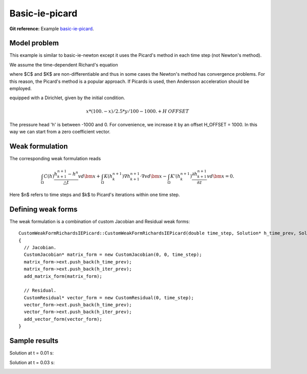 Basic-ie-picard
---------------

**Git reference:** Example `basic-ie-picard <http://git.hpfem.org/hermes.git/tree/HEAD:/hermes2d/examples/richards/basic-ie-picard>`_.

Model problem
~~~~~~~~~~~~~

This example is similar to basic-ie-newton except it uses the 
Picard's method in each time step (not Newton's method).

We assume the time-dependent Richard's equation

.. math::
    :label: richards-basic-ie-picard

       C(h) \frac{\partial h}{\partial t} - \nabla \cdot (K(h) \nabla h) - K'(h) \frac{\partial h}{\partial z}= 0

where $C$ and $K$ are non-differentiable and thus in some cases the Newton's method has convergence problems.
For this reason, the Picard's method is a popular approach. If Picards is used, then Andersson acceleration should be employed.

equipped with a Dirichlet, given by the initial condition.

.. math::

     x*(100. - x)/2.5 * y/100 - 1000. + H\underline{\ }OFFSET

The pressure head 'h' is between -1000 and 0. For convenience, we
increase it by an offset H_OFFSET = 1000. In this way we can start
from a zero coefficient vector.

Weak formulation
~~~~~~~~~~~~~~~~

The corresponding weak formulation reads

.. math::

     \int_{\Omega} C(h) \frac{h^{n+1}_{k+1} - h^{n}}{\triangle t} v d\bm{x} + \int_{\Omega} K(h^{n+1}_{k}) \nabla h^{n+1}_{k+1} \cdot \nabla v d\bm{x} - \int_{\Omega} K'(h^{n+1}_{k}) \frac{\partial h^{n+1}_{k+1}}{\partial z} v d\bm{x} = 0.

Here $n$ refers to time steps and $k$ to Picard's iterations within one time step.

Defining weak forms
~~~~~~~~~~~~~~~~~~~

The weak formulation is a combination of custom Jacobian and Residual weak forms::

    CustomWeakFormRichardsIEPicard::CustomWeakFormRichardsIEPicard(double time_step, Solution* h_time_prev, Solution* h_iter_prev) : WeakForm(1)
    {
      // Jacobian.
      CustomJacobian* matrix_form = new CustomJacobian(0, 0, time_step);
      matrix_form->ext.push_back(h_time_prev);
      matrix_form->ext.push_back(h_iter_prev);
      add_matrix_form(matrix_form);

      // Residual.
      CustomResidual* vector_form = new CustomResidual(0, time_step);
      vector_form->ext.push_back(h_time_prev);
      vector_form->ext.push_back(h_iter_prev);
      add_vector_form(vector_form);
    }

Sample results
~~~~~~~~~~~~~~

Solution at t = 0.01 s:

.. image:: basic-ie-newton/basic-ie-newton-0.01s.png
   :align: center
   :scale: 80%
   :alt: sample result

Solution at t = 0.03 s:

.. image:: basic-ie-newton/basic-ie-newton-0.03s.png
   :align: center
   :scale: 80%
   :alt: sample result




